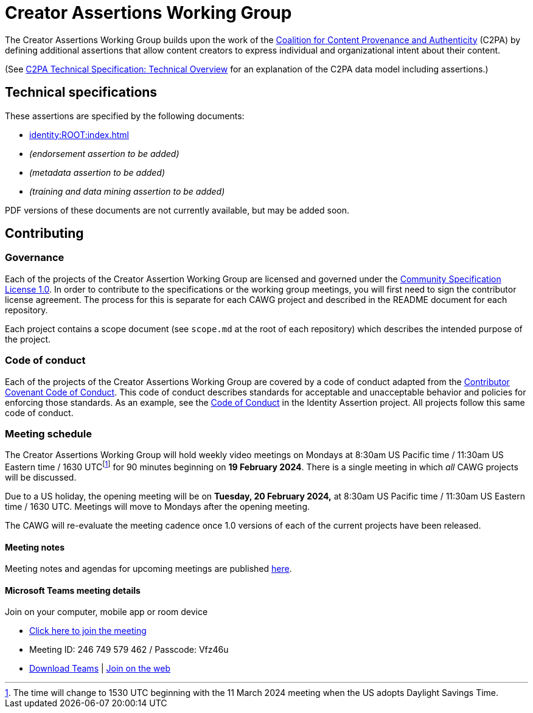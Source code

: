 = Creator Assertions Working Group

The Creator Assertions Working Group builds upon the work of the link:https://c2pa.org:[Coalition for Content Provenance and Authenticity] (C2PA) by defining additional assertions that allow content creators to express individual and organizational intent about their content.

(See link:++https://c2pa.org/specifications/specifications/2.0/specs/C2PA_Specification.html#_technical_overview++[C2PA Technical Specification: Technical Overview] for an explanation of the C2PA data model including assertions.)

== Technical specifications

These assertions are specified by the following documents:

* xref:identity:ROOT:index.adoc[]
* _(endorsement assertion to be added)_
* _(metadata assertion to be added)_
* _(training and data mining assertion to be added)_

PDF versions of these documents are not currently available, but may be added soon.

== Contributing

=== Governance

Each of the projects of the Creator Assertion Working Group are licensed and governed under the link:https://github.com/CommunitySpecification/1.0[Community Specification License 1.0]. In order to contribute to the specifications or the working group meetings, you will first need to sign the contributor license agreement. The process for this is separate for each CAWG project and described in the README document for each repository.

Each project contains a scope document (see `scope.md` at the root of each repository) which describes the intended purpose of the project.

=== Code of conduct

Each of the projects of the Creator Assertions Working Group are covered by a code of conduct adapted from the link:https://www.contributor-covenant.org[Contributor Covenant Code of Conduct]. This code of conduct describes standards for acceptable and unacceptable behavior and policies for enforcing those standards. As an example, see the link:https://github.com/creator-assertions/identity-assertion/blob/main/code-of-conduct.md[Code of Conduct] in the Identity Assertion project. All projects follow this same code of conduct.

=== Meeting schedule

The Creator Assertions Working Group will hold weekly video meetings on Mondays at 8:30am US Pacific time / 11:30am US Eastern time / 1630 UTCfootnote:utc-shift[The time will change to 1530 UTC beginning with the 11 March 2024 meeting when the US adopts Daylight Savings Time.] for 90 minutes beginning on [line-through]#*19 February 2024*#. There is a single meeting in which _all_ CAWG projects will be discussed.

Due to a US holiday, the opening meeting will be on *Tuesday, 20 February 2024,* at 8:30am US Pacific time / 11:30am US Eastern time / 1630 UTC. Meetings will move to Mondays after the opening meeting.

The CAWG will re-evaluate the meeting cadence once 1.0 versions of each of the current projects have been released.

==== Meeting notes

Meeting notes and agendas for upcoming meetings are published xref:meeting-notes:index.adoc[here].

==== Microsoft Teams meeting details

Join on your computer, mobile app or room device

* link:https://teams.microsoft.com/l/meetup-join/19%3ameeting_ODU4ZTQ1NGYtZTdiOC00NTE3LTgxNGItZDBiN2YxODk2NTMx%40thread.v2/0?context=%7b%22Tid%22%3a%22fa7b1b5a-7b34-4387-94ae-d2c178decee1%22%2c%22Oid%22%3a%22596af11d-71e7-488e-abdf-8c8dca1c97a0%22%7d[Click here to join the meeting]
* Meeting ID: 246 749 579 462 / Passcode: Vfz46u
* link:https://www.microsoft.com/en-us/microsoft-teams/download-app[Download Teams] | link:https://www.microsoft.com/microsoft-teams/join-a-meeting[Join on the web]
